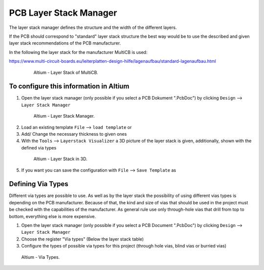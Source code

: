 
.. _LayerStackManager:

=======================
PCB Layer Stack Manager
=======================

The layer stack manager defines the structure and the width of the different layers.

If the PCB should correspond to "standard" layer stack structure the best way would be to use the described and given layer stack recommendations of the PCB manufacturer.

In the following the layer stack for the manufacturer MultiCB is used:

https://www.multi-circuit-boards.eu/leiterplatten-design-hilfe/lagenaufbau/standard-lagenaufbau.html

.. _153_MultiCB:

   .. figure:: img/153_MultiCB.png
      :width: 300px

      Altium - Layer Stack of MultiCB.

To configure this information in Altium
========================================

1. Open the layer stack manager (only possible if you select a PCB Dokument ".PcbDoc") by clicking ``Design`` --> ``Layer Stack Manager``

.. _154_Layer_Stack:

   .. figure:: img/154_Layer_Stack.png
      :width: 300px

      Altium - Layer Stack Manager.

2. Load an existing template ``File`` --> ``load template`` or

3. Add/ Change the necessary thickness to given ones

4. With the ``Tools`` --> ``Layerstack Visualizer`` a 3D picture of the layer stack is given, additionally, shown with the defined via types

.. _155_Layer_Stack_3D:

   .. figure:: img/155_Layer_Stack_3D.png
      :width: 300px

      Altium - Layer Stack in 3D.

5. If you want you can save the configuration with ``File`` --> ``Save Template`` as


Defining Via Types
==================

Different via types are possible to use.
As well as by the layer stack the possibility of using different vias types is depending on the PCB manufacturer.
Because of that, the kind and size of vias that should be used in the project must be checked with the capabilities of the manufacturer.
As general rule use only through-hole vias that drill from top to bottom, everything else is more expensive. 

1. Open the layer stack manager (only possible if you select a PCB Document ".PcbDoc") by clicking ``Design`` --> ``Layer Stack Manager``

2. Choose the register "Via types" (Below the layer stack table)

3. Configure the types of possible via types for this project (through hole vias, blind vias or burried vias)

.. _156_Via_Types:

	.. figure:: img/156_Via_Types.png
		:width: 300px
	  

      Altium - Via Types.

